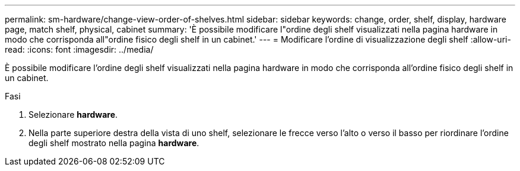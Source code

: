 ---
permalink: sm-hardware/change-view-order-of-shelves.html 
sidebar: sidebar 
keywords: change, order, shelf, display, hardware page, match shelf, physical, cabinet 
summary: 'È possibile modificare l"ordine degli shelf visualizzati nella pagina hardware in modo che corrisponda all"ordine fisico degli shelf in un cabinet.' 
---
= Modificare l'ordine di visualizzazione degli shelf
:allow-uri-read: 
:icons: font
:imagesdir: ../media/


[role="lead"]
È possibile modificare l'ordine degli shelf visualizzati nella pagina hardware in modo che corrisponda all'ordine fisico degli shelf in un cabinet.

.Fasi
. Selezionare *hardware*.
. Nella parte superiore destra della vista di uno shelf, selezionare le frecce verso l'alto o verso il basso per riordinare l'ordine degli shelf mostrato nella pagina *hardware*.

